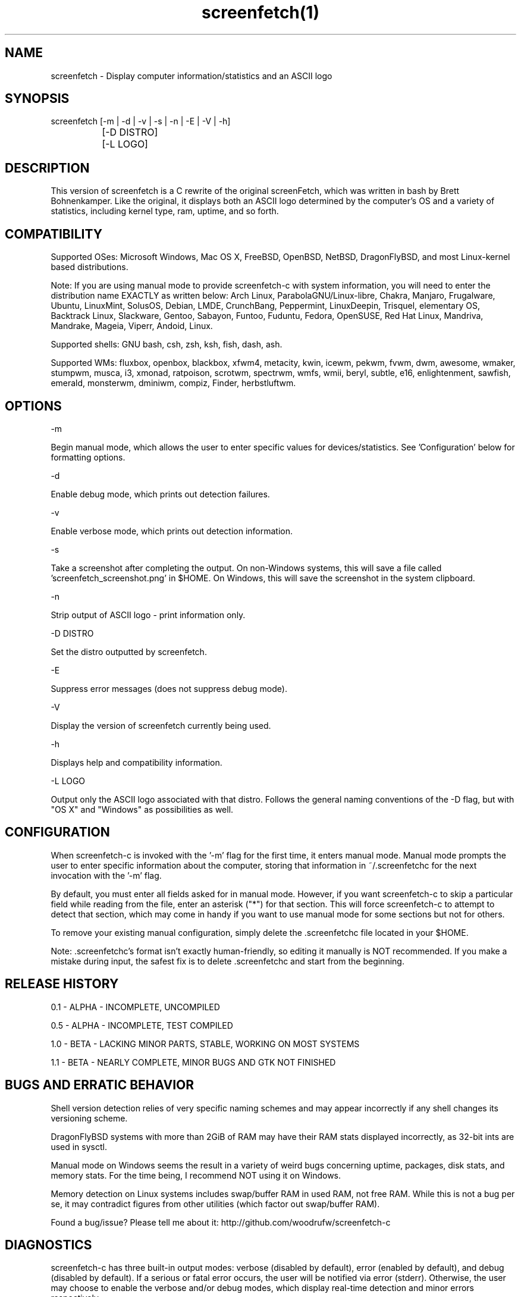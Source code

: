 .\" Manpage for screenfetch
.\" Contact woodrufw on GitHub or at woodrufwsoftware@gmail.com to report any bugs or errors

.TH screenfetch(1) "1.1b" "screenfetch man page" "04 August 2013"
.SH NAME
screenfetch \- Display computer information/statistics and an ASCII logo

.SH SYNOPSIS
screenfetch [-m | -d | -v | -s | -n | -E | -V | -h]

		  [-D DISTRO]


		  [-L LOGO]

.SH DESCRIPTION
This version of screenfetch is a C rewrite of the original screenFetch, 
which was written in bash by Brett Bohnenkamper. Like the original, 
it displays both an ASCII logo determined by the computer's OS 
and a variety of statistics, including kernel type, ram, uptime, and so forth.

.SH COMPATIBILITY

Supported OSes:
Microsoft Windows, Mac OS X, FreeBSD, OpenBSD, NetBSD, DragonFlyBSD, 
and most Linux-kernel based distributions. 

Note: If you are using manual mode to provide screenfetch-c with system information, you will need to enter the distribution name EXACTLY as written below:
Arch Linux, ParabolaGNU/Linux-libre, Chakra, Manjaro, Frugalware, Ubuntu, LinuxMint, SolusOS, Debian, LMDE, CrunchBang, Peppermint, LinuxDeepin, Trisquel, elementary OS, Backtrack Linux, Slackware, Gentoo, Sabayon, Funtoo, Fuduntu, Fedora, OpenSUSE, Red Hat Linux, Mandriva, Mandrake, Mageia, Viperr, Andoid, Linux.

Supported shells:
GNU bash, csh, zsh, ksh, fish, dash, ash.

Supported WMs:
fluxbox, openbox, blackbox, xfwm4, metacity, kwin, icewm, pekwm, fvwm, dwm, awesome, wmaker, stumpwm, musca, i3, xmonad, ratpoison, scrotwm, spectrwm, wmfs, wmii, beryl, subtle, e16, enlightenment, sawfish, emerald, monsterwm, dminiwm, compiz, Finder, herbstluftwm.

.SH OPTIONS
-m

Begin manual mode, which allows the user to enter specific values for devices/statistics. See 'Configuration' below for formatting options.

-d

Enable debug mode, which prints out detection failures.

-v

Enable verbose mode, which prints out detection information.

-s

Take a screenshot after completing the output. On non-Windows systems, this will save a file called 'screenfetch_screenshot.png' in $HOME. On Windows, this will save the screenshot in the system clipboard.

-n

Strip output of ASCII logo - print information only.

-D DISTRO

Set the distro outputted by screenfetch.

-E

Suppress error messages (does not suppress debug mode).

-V

Display the version of screenfetch currently being used.

-h

Displays help and compatibility information.

-L LOGO

Output only the ASCII logo associated with that distro. Follows the general naming conventions of the -D flag, but with "OS X" and "Windows" as possibilities as well.

.SH CONFIGURATION
When screenfetch-c is invoked with the '-m' flag for the first time, it enters manual mode.
Manual mode prompts the user to enter specific information about the computer, storing that information in ~/.screenfetchc for the next invocation with the '-m' flag.

By default, you must enter all fields asked for in manual mode. However, if you want screenfetch-c to skip a particular field while reading from the file, enter an asterisk ("*") for that section. This will force screenfetch-c to attempt to detect that section, which may come in handy if you want to use manual mode for some sections but not for others.

To remove your existing manual configuration, simply delete the .screenfetchc file located in your $HOME. 

Note: .screenfetchc's format isn't exactly human-friendly, so editing it manually is NOT recommended. If you make a mistake during input, the safest fix is to delete .screenfetchc and start from the beginning.

.SH RELEASE HISTORY
0.1 - ALPHA - INCOMPLETE, UNCOMPILED

0.5 - ALPHA - INCOMPLETE, TEST COMPILED

1.0 - BETA - LACKING MINOR PARTS, STABLE, WORKING ON MOST SYSTEMS

1.1 - BETA - NEARLY COMPLETE, MINOR BUGS AND GTK NOT FINISHED

.SH BUGS AND ERRATIC BEHAVIOR
Shell version detection relies of very specific naming schemes and may appear incorrectly if any shell changes its versioning scheme.

DragonFlyBSD systems with more than 2GiB of RAM may have their RAM stats displayed incorrectly, as 32-bit ints are used in sysctl.

Manual mode on Windows seems the result in a variety of weird bugs concerning uptime, packages, disk stats, and memory stats. For the time being, I recommend NOT using it on Windows.

Memory detection on Linux systems includes swap/buffer RAM in used RAM, not free RAM. While this is not a bug per se, it may contradict figures from other utilities (which factor out swap/buffer RAM).

Found a bug/issue? Please tell me about it:
http://github.com/woodrufw/screenfetch-c

.SH DIAGNOSTICS
screenfetch-c has three built-in output modes: verbose (disabled by default), error (enabled by default), and debug (disabled by default).
If a serious or fatal error occurs, the user will be notified via error (stderr).
Otherwise, the user may choose to enable the verbose and/or debug modes, which display real-time detection and minor errors respectively.

screenfetch-c returns EXIT_SUCCESS or EXIT_FAILURE, depending on the conditions behind program termination. 

.SH AUTHOR
screenFetch was originally written by Brett Bohnenkamper (kittykatt@archlinux.us)

This rewrite was written by William Woodruff (woodrufwsoftware@gmail.com).
It is licensed under an MIT-style open source license, which you should have received with a copy of the source code.
